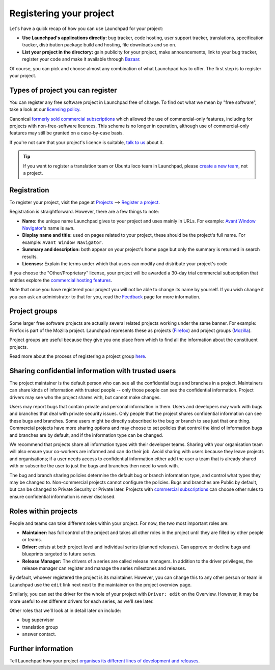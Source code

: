 Registering your project
========================

Let's have a quick recap of how you can use Launchpad for your project:

-  **Use Launchpad's applications directly:** bug tracker, code hosting,
   user support tracker, translations, specification tracker,
   distribution package build and hosting, file downloads and so on.
-  **List your project in the directory:** gain publicity for your
   project, make announcements, link to your bug tracker, register your
   code and make it available through
   `Bazaar <https://www.bazaar-vcs.org>`__.

Of course, you can pick and choose almost any combination of what
Launchpad has to offer. The first step is to register your project.

Types of project you can register
---------------------------------

You can register any free software project in Launchpad free of charge.
To find out what we mean by "free software", take a look at our
`licensing
policy <http://www.ubuntu.com/community/ubuntustory/licensing>`__.

Canonical `formerly sold commercial
subscriptions <https://answers.launchpad.net/launchpad/+faq/208>`__
which allowed the use of commercial-only features, including for
projects with non-free-software licences. This scheme is no longer in
operation, although use of commercial-only features may still be granted
on a case-by-case basis.

If you're not sure that your project's licence is suitable, `talk to
us <Feedback>`__ about it.

.. tip::
    If you want to register a translation team or Ubuntu
    loco team in Launchpad, please `create a new team <Teams/Register>`__, not a project.

Registration
------------

To register your project, visit the page at
`Projects <https://launchpad.net/projects>`__ ⟶ `Register a
project <https://launchpad.net/projects/+new>`__.

Registration is straightforward. However, there are a few things to
note:

-  **Name:** the unique name Launchpad gives to your project and uses
   mainly in URLs. For example: `Avant Window
   Navigator <https://launchpad.net/awn>`__'s name is ``awn``.
-  **Display name and title:** used on pages related to your project,
   these should be the project's full name. For example: ``Avant
   Window Navigator``.
-  **Summary and description:** both appear on your project's home page
   but only the summary is returned in search results.
-  **Licenses:** Explain the terms under which that users can modify and
   distribute your project's code

If you choose the "Other/Proprietary" license, your project will be
awarded a 30-day trial commercial subscription that entitles explore the
`commercial hosting features <CommercialHosting>`__.

Note that once you have registered your project you will not be able to
change its name by yourself. If you wish change it you can ask an
administrator to that for you, read the `Feedback <Feedback>`__ page for
more information.

Project groups
--------------

Some larger free software projects are actually several related projects
working under the same banner. For example: Firefox is part of the
Mozilla project. Launchpad represents these as projects
(`Firefox <https://launchpad.net/firefox>`__) and project groups
(`Mozilla <https://launchpad.net/mozilla>`__).

Project groups are useful because they give you one place from which to
find all the information about the constituent projects.

Read more about the process of registering a project group
`here <ProjectGroups>`__.

Sharing confidential information with trusted users
---------------------------------------------------

The project maintainer is the default person who can see all the
confidential bugs and branches in a project. Maintainers can share kinds
of information with trusted people -- only those people can see the
confidential information. Project drivers may see who the project shares
with, but cannot make changes.

Users may report bugs that contain private and personal information in
them. Users and developers may work with bugs and branches that deal
with private security issues. Only people that the project shares
confidential information can see these bugs and branches. Some users
might be directly subscribed to the bug or branch to see just that one
thing. Commercial projects have more sharing options and may choose to
set policies that control the kind of information bugs and branches are
by default, and if the information type can be changed.

We recommend that projects share all information types with their
developer teams. Sharing with your organisation team will also ensure
your co-workers are informed and can do their job. Avoid sharing with
users because they leave projects and organisations; if a user needs
access to confidential information either add the user a team that is
already shared with or subscribe the user to just the bugs and branches
then need to work with.

The bug and branch sharing policies determine the default bug or branch
information type, and control what types they may be changed to.
Non-commercial projects cannot configure the policies. Bugs and branches
are Public by default, but can be changed to Private Security or Private
later. Projects with `commercial subscriptions <CommercialHosting>`__
can choose other rules to ensure confidential information is never
disclosed.

Roles within projects
---------------------

People and teams can take different roles within your project. For now,
the two most important roles are:

-  **Maintainer:** has full control of the project and takes all other
   roles in the project until they are filled by other people or teams.
-  **Driver:** exists at both project level and individual series
   (planned releases). Can approve or decline bugs and blueprints
   targeted to future series.
-  **Release Manager:** The drivers of a series are called release
   managers. In addition to the driver privileges, the release manager
   can register and manage the series milestones and releases.

By default, whoever registered the project is its maintainer. However,
you can change this to any other person or team in Launchpad use the
``edit`` link next next to the maintainer on the project overview
page.

Similarly, you can set the driver for the whole of your project with
``Driver: edit`` on the Overview. However, it may be more useful to
set different drivers for each series, as we'll see later.

Other roles that we'll look at in detail later on include:

-  bug supervisor
-  translation group
-  answer contact.

Further information
-------------------

Tell Launchpad how your project `organises its
different lines of development and releases <series-milestones-releases>`__.